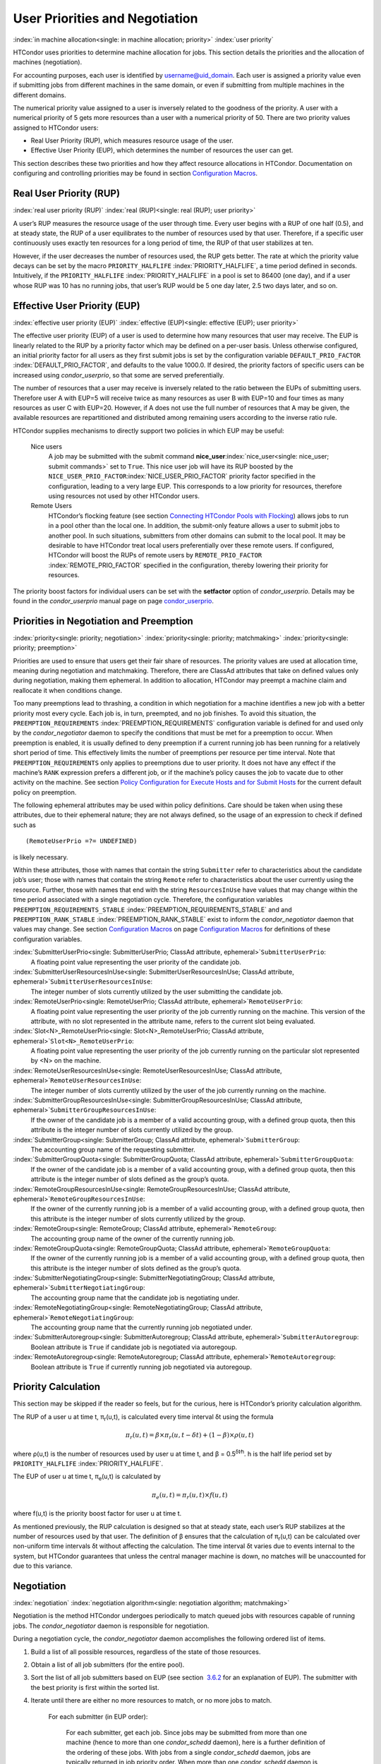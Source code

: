       

User Priorities and Negotiation
===============================

:index:`in machine allocation<single: in machine allocation; priority>`
:index:`user priority`

HTCondor uses priorities to determine machine allocation for jobs. This
section details the priorities and the allocation of machines
(negotiation).

For accounting purposes, each user is identified by
username@uid_domain. Each user is assigned a priority value even if
submitting jobs from different machines in the same domain, or even if
submitting from multiple machines in the different domains.

The numerical priority value assigned to a user is inversely related to
the goodness of the priority. A user with a numerical priority of 5 gets
more resources than a user with a numerical priority of 50. There are
two priority values assigned to HTCondor users:

-  Real User Priority (RUP), which measures resource usage of the user.
-  Effective User Priority (EUP), which determines the number of
   resources the user can get.

This section describes these two priorities and how they affect resource
allocations in HTCondor. Documentation on configuring and controlling
priorities may be found in section \ `Configuration
Macros <../admin-manual/configuration-macros.html>`__.

Real User Priority (RUP)
------------------------

:index:`real user priority (RUP)`
:index:`real (RUP)<single: real (RUP); user priority>`

A user’s RUP measures the resource usage of the user through time. Every
user begins with a RUP of one half (0.5), and at steady state, the RUP
of a user equilibrates to the number of resources used by that user.
Therefore, if a specific user continuously uses exactly ten resources
for a long period of time, the RUP of that user stabilizes at ten.

However, if the user decreases the number of resources used, the RUP
gets better. The rate at which the priority value decays can be set by
the macro ``PRIORITY_HALFLIFE`` :index:`PRIORITY_HALFLIFE`, a time
period defined in seconds. Intuitively, if the ``PRIORITY_HALFLIFE``
:index:`PRIORITY_HALFLIFE` in a pool is set to 86400 (one day),
and if a user whose RUP was 10 has no running jobs, that user’s RUP
would be 5 one day later, 2.5 two days later, and so on.

Effective User Priority (EUP)
-----------------------------

:index:`effective user priority (EUP)`
:index:`effective (EUP)<single: effective (EUP); user priority>`

The effective user priority (EUP) of a user is used to determine how
many resources that user may receive. The EUP is linearly related to the
RUP by a priority factor which may be defined on a per-user basis.
Unless otherwise configured, an initial priority factor for all users as
they first submit jobs is set by the configuration variable
``DEFAULT_PRIO_FACTOR`` :index:`DEFAULT_PRIO_FACTOR`, and defaults
to the value 1000.0. If desired, the priority factors of specific users
can be increased using *condor_userprio*, so that some are served
preferentially.

The number of resources that a user may receive is inversely related to
the ratio between the EUPs of submitting users. Therefore user A with
EUP=5 will receive twice as many resources as user B with EUP=10 and
four times as many resources as user C with EUP=20. However, if A does
not use the full number of resources that A may be given, the available
resources are repartitioned and distributed among remaining users
according to the inverse ratio rule.

HTCondor supplies mechanisms to directly support two policies in which
EUP may be useful:

 Nice users
    A job may be submitted with the submit command
    **nice_user**\ :index:`nice_user<single: nice_user; submit commands>` set to
    ``True``. This nice user job will have its RUP boosted by the
    ``NICE_USER_PRIO_FACTOR``\ :index:`NICE_USER_PRIO_FACTOR`
    priority factor specified in the configuration, leading to a very
    large EUP. This corresponds to a low priority for resources,
    therefore using resources not used by other HTCondor users.
 Remote Users
    HTCondor’s flocking feature (see section \ `Connecting HTCondor
    Pools with
    Flocking <../grid-computing/connecting-pools-with-flocking.html>`__)
    allows jobs to run in a pool other than the local one. In addition,
    the submit-only feature allows a user to submit jobs to another
    pool. In such situations, submitters from other domains can submit
    to the local pool. It may be desirable to have HTCondor treat local
    users preferentially over these remote users. If configured,
    HTCondor will boost the RUPs of remote users by
    ``REMOTE_PRIO_FACTOR`` :index:`REMOTE_PRIO_FACTOR` specified
    in the configuration, thereby lowering their priority for resources.

The priority boost factors for individual users can be set with the
**setfactor** option of *condor_userprio*. Details may be found in the
*condor_userprio* manual page on
page \ `condor_userprio <../man-pages/condor_userprio.html>`__.

Priorities in Negotiation and Preemption
----------------------------------------

:index:`priority<single: priority; negotiation>` :index:`priority<single: priority; matchmaking>`
:index:`priority<single: priority; preemption>`

Priorities are used to ensure that users get their fair share of
resources. The priority values are used at allocation time, meaning
during negotiation and matchmaking. Therefore, there are ClassAd
attributes that take on defined values only during negotiation, making
them ephemeral. In addition to allocation, HTCondor may preempt a
machine claim and reallocate it when conditions change.

Too many preemptions lead to thrashing, a condition in which negotiation
for a machine identifies a new job with a better priority most every
cycle. Each job is, in turn, preempted, and no job finishes. To avoid
this situation, the ``PREEMPTION_REQUIREMENTS``
:index:`PREEMPTION_REQUIREMENTS` configuration variable is defined
for and used only by the *condor_negotiator* daemon to specify the
conditions that must be met for a preemption to occur. When preemption
is enabled, it is usually defined to deny preemption if a current
running job has been running for a relatively short period of time. This
effectively limits the number of preemptions per resource per time
interval. Note that ``PREEMPTION_REQUIREMENTS`` only applies to
preemptions due to user priority. It does not have any effect if the
machine’s ``RANK`` expression prefers a different job, or if the
machine’s policy causes the job to vacate due to other activity on the
machine. See section `Policy Configuration for Execute Hosts and for
Submit Hosts <../admin-manual/policy-configuration.html>`__ for the
current default policy on preemption.

The following ephemeral attributes may be used within policy
definitions. Care should be taken when using these attributes, due to
their ephemeral nature; they are not always defined, so the usage of an
expression to check if defined such as

::

      (RemoteUserPrio =?= UNDEFINED)

is likely necessary.

Within these attributes, those with names that contain the string
``Submitter`` refer to characteristics about the candidate job’s user;
those with names that contain the string ``Remote`` refer to
characteristics about the user currently using the resource. Further,
those with names that end with the string ``ResourcesInUse`` have values
that may change within the time period associated with a single
negotiation cycle. Therefore, the configuration variables
``PREEMPTION_REQUIREMENTS_STABLE``
:index:`PREEMPTION_REQUIREMENTS_STABLE` and and
``PREEMPTION_RANK_STABLE`` :index:`PREEMPTION_RANK_STABLE` exist
to inform the *condor_negotiator* daemon that values may change. See
section \ `Configuration
Macros <../admin-manual/configuration-macros.html>`__ on
page \ `Configuration
Macros <../admin-manual/configuration-macros.html>`__ for definitions of
these configuration variables.


:index:`SubmitterUserPrio<single: SubmitterUserPrio; ClassAd attribute, ephemeral>`\ ``SubmitterUserPrio``:
    A floating point value representing the user priority of the
    candidate job.

:index:`SubmitterUserResourcesInUse<single: SubmitterUserResourcesInUse; ClassAd attribute, ephemeral>`\ ``SubmitterUserResourcesInUse``:
    The integer number of slots currently utilized by the user
    submitting the candidate job.

:index:`RemoteUserPrio<single: RemoteUserPrio; ClassAd attribute, ephemeral>`\ ``RemoteUserPrio``:
    A floating point value representing the user priority of the job
    currently running on the machine. This version of the attribute,
    with no slot represented in the attribute name, refers to the
    current slot being evaluated.

:index:`Slot<N>_RemoteUserPrio<single: Slot<N>_RemoteUserPrio; ClassAd attribute, ephemeral>`\ ``Slot<N>_RemoteUserPrio``:
    A floating point value representing the user priority of the job
    currently running on the particular slot represented by <N> on the
    machine.

:index:`RemoteUserResourcesInUse<single: RemoteUserResourcesInUse; ClassAd attribute, ephemeral>`\ ``RemoteUserResourcesInUse``:
    The integer number of slots currently utilized by the user of the
    job currently running on the machine.

:index:`SubmitterGroupResourcesInUse<single: SubmitterGroupResourcesInUse; ClassAd attribute, ephemeral>`\ ``SubmitterGroupResourcesInUse``:
    If the owner of the candidate job is a member of a valid accounting
    group, with a defined group quota, then this attribute is the
    integer number of slots currently utilized by the group.

:index:`SubmitterGroup<single: SubmitterGroup; ClassAd attribute, ephemeral>`\ ``SubmitterGroup``:
    The accounting group name of the requesting submitter.

:index:`SubmitterGroupQuota<single: SubmitterGroupQuota; ClassAd attribute, ephemeral>`\ ``SubmitterGroupQuota``:
    If the owner of the candidate job is a member of a valid accounting
    group, with a defined group quota, then this attribute is the
    integer number of slots defined as the group’s quota.

:index:`RemoteGroupResourcesInUse<single: RemoteGroupResourcesInUse; ClassAd attribute, ephemeral>`\ ``RemoteGroupResourcesInUse``:
    If the owner of the currently running job is a member of a valid
    accounting group, with a defined group quota, then this attribute is
    the integer number of slots currently utilized by the group.

:index:`RemoteGroup<single: RemoteGroup; ClassAd attribute, ephemeral>`\ ``RemoteGroup``:
    The accounting group name of the owner of the currently running job.

:index:`RemoteGroupQuota<single: RemoteGroupQuota; ClassAd attribute, ephemeral>`\ ``RemoteGroupQuota``:
    If the owner of the currently running job is a member of a valid
    accounting group, with a defined group quota, then this attribute is
    the integer number of slots defined as the group’s quota.

:index:`SubmitterNegotiatingGroup<single: SubmitterNegotiatingGroup; ClassAd attribute, ephemeral>`\ ``SubmitterNegotiatingGroup``:
    The accounting group name that the candidate job is negotiating
    under.

:index:`RemoteNegotiatingGroup<single: RemoteNegotiatingGroup; ClassAd attribute, ephemeral>`\ ``RemoteNegotiatingGroup``:
    The accounting group name that the currently running job negotiated
    under.

:index:`SubmitterAutoregroup<single: SubmitterAutoregroup; ClassAd attribute, ephemeral>`\ ``SubmitterAutoregroup``:
    Boolean attribute is ``True`` if candidate job is negotiated via
    autoregoup.

:index:`RemoteAutoregroup<single: RemoteAutoregroup; ClassAd attribute, ephemeral>`\ ``RemoteAutoregroup``:
    Boolean attribute is ``True`` if currently running job negotiated
    via autoregoup.

Priority Calculation
--------------------

This section may be skipped if the reader so feels, but for the curious,
here is HTCondor’s priority calculation algorithm.

The RUP of a user u at time t, π\ :sub:`r`\ (u,t), is calculated every
time interval δt using the formula

.. math::

    π_r(u,t) = β × π_r(u,t- δt) + (1- β) × ρ(u, t)

where ρ(u,t) is the number of resources used by user u at time t, and β
= 0.5\ :sup:`δt∕h`. h is the half life period set by
``PRIORITY_HALFLIFE`` :index:`PRIORITY_HALFLIFE`.

The EUP of user u at time t, π\ :sub:`e`\ (u,t) is calculated by

.. math::

    π_e(u,t) = π_r(u,t) × f(u,t)

where f(u,t) is the priority boost factor for user u at time t.

As mentioned previously, the RUP calculation is designed so that at
steady state, each user’s RUP stabilizes at the number of resources used
by that user. The definition of β ensures that the calculation of
π\ :sub:`r`\ (u,t) can be calculated over non-uniform time intervals δt
without affecting the calculation. The time interval δt varies due to
events internal to the system, but HTCondor guarantees that unless the
central manager machine is down, no matches will be unaccounted for due
to this variance.

Negotiation
-----------

:index:`negotiation`
:index:`negotiation algorithm<single: negotiation algorithm; matchmaking>`

Negotiation is the method HTCondor undergoes periodically to match
queued jobs with resources capable of running jobs. The
*condor_negotiator* daemon is responsible for negotiation.

During a negotiation cycle, the *condor_negotiator* daemon accomplishes
the following ordered list of items.

#. Build a list of all possible resources, regardless of the state of
   those resources.
#. Obtain a list of all job submitters (for the entire pool).
#. Sort the list of all job submitters based on EUP (see section
    `3.6.2 <#x34-2340003.6.2>`__ for an explanation of EUP). The
   submitter with the best priority is first within the sorted list.
#. Iterate until there are either no more resources to match, or no more
   jobs to match.

       For each submitter (in EUP order):

           For each submitter, get each job. Since jobs may be submitted
           from more than one machine (hence to more than one
           *condor_schedd* daemon), here is a further definition of the
           ordering of these jobs. With jobs from a single
           *condor_schedd* daemon, jobs are typically returned in job
           priority order. When more than one *condor_schedd* daemon is
           involved, they are contacted in an undefined order. All jobs
           from a single *condor_schedd* daemon are considered before
           moving on to the next. For each job:

           -  For each machine in the pool that can execute jobs:

              #. If ``machine.requirements`` evaluates to ``False`` or
                 ``job.requirements`` evaluates to ``False``, skip this
                 machine
              #. If the machine is in the Claimed state, but not running
                 a job, skip this machine.
              #. If this machine is not running a job, add it to the
                 potential match list by reason of No Preemption.
              #. If the machine is running a job

                 -  If the ``machine.RANK`` on this job is better than
                    the running job, add this machine to the potential
                    match list by reason of Rank.
                 -  If the EUP of this job is better than the EUP of the
                    currently running job, and
                    ``PREEMPTION_REQUIREMENTS`` is ``True``, and the
                    ``machine.RANK`` on this job is not worse than the
                    currently running job, add this machine to the
                    potential match list by reason of Priority.

           -  Of machines in the potential match list, sort by
              ``NEGOTIATOR_PRE_JOB_RANK``, ``job.RANK``,
              ``NEGOTIATOR_POST_JOB_RANK``, Reason for claim (No
              Preemption, then Rank, then Priority), ``PREEMPTION_RANK``
           -  The job is assigned to the top machine on the potential
              match list. The machine is removed from the list of
              resources to match (on this negotiation cycle).

The *condor_negotiator* asks the *condor_schedd* for the "next job"
from a given submitter/user. Typically, the *condor_schedd* returns
jobs in the order of job priority. If priorities are the same, job
submission time is used; older jobs go first. If a cluster has multiple
procs in it and one of the jobs cannot be matched, the *condor_schedd*
will not return any more jobs in that cluster on that negotiation pass.
This is an optimization based on the theory that the cluster jobs are
similar. The configuration variable ``NEGOTIATE_ALL_JOBS_IN_CLUSTER``
:index:`NEGOTIATE_ALL_JOBS_IN_CLUSTER` disables the
cluster-skipping optimization. Use of the configuration variable
``SIGNIFICANT_ATTRIBUTES`` :index:`SIGNIFICANT_ATTRIBUTES` will
change the definition of what the *condor_schedd* considers a cluster
from the default definition of all jobs that share the same
``ClusterId``.

The Layperson’s Description of the Pie Spin and Pie Slice
---------------------------------------------------------

:index:`pie slice` :index:`pie spin`
:index:`pie slice<single: pie slice; scheduling>`
:index:`pie spin<single: pie spin; scheduling>`

HTCondor schedules in a variety of ways. First, it takes all users who
have submitted jobs and calculates their priority. Then, it totals the
number of resources available at the moment, and using the ratios of the
user priorities, it calculates the number of machines each user could
get. This is their pie slice.

The HTCondor matchmaker goes in user priority order, contacts each user,
and asks for job information. The *condor_schedd* daemon (on behalf of
a user) tells the matchmaker about a job, and the matchmaker looks at
available resources to create a list of resources that match the
requirements expression. With the list of resources that match, it sorts
them according to the rank expressions within ClassAds. If a machine
prefers a job, the job is assigned to that machine, potentially
preempting a job that might already be running on that machine.
Otherwise, give the machine to the job that the job ranks highest. If
the machine ranked highest is already running a job, we may preempt
running job for the new job. When preemption is enabled, a reasonable
policy states that the user must have a 20% better priority in order for
preemption to succeed. If the job has no preferences as to what sort of
machine it gets, matchmaking gives it the first idle resource to meet
its requirements.

This matchmaking cycle continues until the user has received all of the
machines in their pie slice. The matchmaker then contacts the next
highest priority user and offers that user their pie slice worth of
machines. After contacting all users, the cycle is repeated with any
still available resources and recomputed pie slices. The matchmaker
continues spinning the pie until it runs out of machines or all the
*condor_schedd* daemons say they have no more jobs.

Group Accounting
----------------

:index:`accounting<single: accounting; groups>` :index:`by group<single: by group; accounting>`
:index:`by group<single: by group; priority>`

By default, HTCondor does all accounting on a per-user basis, and this
accounting is primarily used to compute priorities for HTCondor’s
fair-share scheduling algorithms. However, accounting can also be done
on a per-group basis. Multiple users can all submit jobs into the same
accounting group, and all jobs with the same accounting group will be
treated with the same priority. Jobs that do not specify an accounting
group have all accounting and priority based on the user, which may be
identified by the job ClassAd attribute ``Owner``. Jobs that do specify
an accounting group have all accounting and priority based on the
specified accounting group. Therefore, accounting based on groups only
works when the jobs correctly identify their group membership.
:index:`AcctGroup<single: AcctGroup; ClassAd job attribute>`
:index:`AcctGroupUser<single: AcctGroupUser; ClassAd job attribute>`

The preferred method for having a job associate itself with an
accounting group adds a command to the submit description file that
specifies the group name:

::

      accounting_group = group_physics

This command causes the job ClassAd attribute ``AcctGroup`` to be set
with this group name.

If the user name of the job submitter should be other than the ``Owner``
job ClassAd attribute, an additional command specifies the user name:

::

      accounting_group_user = albert

This command causes the job ClassAd attribute ``AcctGroupUser`` to be
set with this user name.
:index:`AccountingGroup<single: AccountingGroup; ClassAd job attribute>`

The previous method for defining accounting groups is no longer
recommended. It inserted the job ClassAd attribute ``AccountingGroup``
by setting it in the submit description file using the syntax in this
example:

::

    +AccountingGroup = "group_physics.albert"

In this previous method for defining accounting groups, the
``AccountingGroup`` attribute is a string, and it therefore must be
enclosed in double quote marks.

Much of the reason that the previous method for defining accounting
groups is no longer recommended is that the name of an accounting is
that it used the period (.) character to separate the group name from
the user name. Therefore, the syntax did not work if a user name
contained a period.

The name should not be qualified with a domain. Certain parts of the
HTCondor system do append the value ``$(UID_DOMAIN)`` (as specified in
the configuration file on the submit machine) to this string for
internal use. For example, if the value of ``UID_DOMAIN`` is
``example.com``, and the accounting group name is as specified,
*condor_userprio* will show statistics for this accounting group using
the appended domain, for example

::

                                        Effective 
    User Name                           Priority 
    ------------------------------      --------- 
    group_physics@example.com                0.50 
    user@example.com                        23.11 
    heavyuser@example.com                  111.13 
    ...

Additionally, the *condor_userprio* command allows administrators to
remove an entity from the accounting system in HTCondor. The **-delete**
option to *condor_userprio* accomplishes this if all the jobs from a
given accounting group are completed, and the administrator wishes to
remove that group from the system. The **-delete** option identifies the
accounting group with the fully-qualified name of the accounting group.
For example

::

    condor_userprio -delete group_physics@example.com

HTCondor removes entities itself as they are no longer relevant.
Intervention by an administrator to delete entities can be beneficial
when the use of thousands of short term accounting groups leads to
scalability issues.

Accounting Groups with Hierarchical Group Quotas
------------------------------------------------

:index:`hierarchical group quotas`
:index:`by group<single: by group; negotiation>` :index:`quotas<single: quotas; groups>`
:index:`hierarchical quotas for a group<single: hierarchical quotas for a group; quotas>`

An upper limit on the number of slots allocated to a group of users can
be specified with group quotas. This policy may be desired when
different groups provide their computers to create one large HTCondor
pool, and want to restrict the number of jobs running from one group to
the number of machines the group has provided.

Consider an example pool with thirty slots: twenty slots are owned by
the physics group and ten are owned by the chemistry group. The desired
policy is that no more than twenty concurrent jobs are ever running from
the physicists, and only ten from the chemists. These machines are
otherwise identical, so it does not matter which machines run which
group’s jobs. It only matters that the proportions of allocated slots
are correct.

Instead of quotas, this could be implemented by configuring the ``RANK``
expression such that the twenty machines owned by the physics group
prefer jobs submitted by the physics users. Likewise, the ten machines
owned by the chemistry group are configured to prefer jobs submitted by
the chemistry group. However, this steers jobs to execute on specific
machines, instead of the desired policy which allocates numbers of
machines, where these machines can be any of the pool’s machines that
are available.

Group quotas may implement this policy. Define the groups and set their
quotas in the configuration of the central manager:

::

      GROUP_NAMES = group_physics, group_chemistry 
      GROUP_QUOTA_group_physics =   20 
      GROUP_QUOTA_group_chemistry = 10

The implementation of quotas is hierarchical, such that quotas may be
described for the tree of groups, subgroups, sub subgroups, etc. Group
names identify the groups, such that the configuration can define the
quotas in terms of limiting the number of cores allocated for a group or
subgroup. Group names do not need to begin with ``"group_"``, but that
is the convention, which helps to avoid naming conflicts between groups
and subgroups. The hierarchy is identified by using the period (’.’)
character to separate a group name from a subgroup name from a sub
subgroup name, etc. Group names are case-insensitive for negotiation.
:index:`<none> group`
:index:`<none> group<single: <none> group; group accounting>`

At the root of the tree that defines the hierarchical groups is the
invented "<none>" group. The implied quota of the "<none>" group will be
all available slots. This string will appear in the output of
*condor_status*.

If the sum of the child quotas exceeds the parent, then the child quotas
are scaled down in proportion to their relative sizes. For the given
example, there were 30 original slots at the root of the tree. If a
power failure removed half of the original 30, leaving fifteen slots,
physics would be scaled back to a quota of ten, and chemistry to five.
This scaling can be disabled by setting the *condor_negotiator*
configuration variable ``NEGOTIATOR_ALLOW_QUOTA_OVERSUBSCRIPTION``
:index:`NEGOTIATOR_ALLOW_QUOTA_OVERSUBSCRIPTION` to ``True``. If
the sum of the child quotas is less than that of the parent, the child
quotas remain intact; they are not scaled up. That is, if somehow the
number of slots doubled from thirty to sixty, physics would still be
limited to 20 slots, and chemistry would be limited to 10. This example
in which the quota is defined by absolute values is called a static
quota.

Each job must state which group it belongs to. Currently this is opt-in,
and the system trusts each user to put the correct group in the submit
description file. Jobs that do not identify themselves as a group member
are negotiated for as part of the "<none>" group. Note that this
requirement is per job, not per user. A given user may be a member of
many groups. Jobs identify which group they are in by setting the
**accounting_group**\ :index:`accounting_group<single: accounting_group; submit commands>`
and
**accounting_group_user**\ :index:`accounting_group_user<single: accounting_group_user; submit commands>`
commands within the submit description file, as specified in
section \ `3.6.7 <#x34-2390003.6.7>`__. For example:

::

    accounting_group = group_physics 
    accounting_group_user = einstein

The size of the quotas may instead be expressed as a proportion. This is
then referred to as a dynamic group quota, because the size of the quota
is dynamically recalculated every negotiation cycle, based on the total
available size of the pool. Instead of using static quotas, this example
can be recast using dynamic quotas, with one-third of the pool allocated
to chemistry and two-thirds to physics. The quotas maintain this ratio
even as the size of the pool changes, perhaps because of machine
failures, because of the arrival of new machines within the pool, or
because of other reasons. The job submit description files remain the
same. Configuration on the central manager becomes:

::

      GROUP_NAMES = group_physics, group_chemistry 
      GROUP_QUOTA_DYNAMIC_group_chemistry = 0.33 
      GROUP_QUOTA_DYNAMIC_group_physics =   0.66

The values of the quotas must be less than 1.0, indicating fractions of
the pool’s machines. As with static quota specification, if the sum of
the children exceeds one, they are scaled down proportionally so that
their sum does equal 1.0. If their sum is less than one, they are not
changed.

Extending this example to incorporate subgroups, assume that the physics
group consists of high-energy (hep) and low-energy (lep) subgroups. The
high-energy sub-group owns fifteen of the twenty physics slots, and the
low-energy group owns the remainder. Groups are distinguished from
subgroups by an intervening period character (.) in the group’s name.
Static quotas for these subgroups extend the example configuration:

::

      GROUP_NAMES = group_physics, group_physics.hep, group_physics.lep, group_chemistry 
      GROUP_QUOTA_group_physics     =   20 
      GROUP_QUOTA_group_physics.hep =   15 
      GROUP_QUOTA_group_physics.lep =    5 
      GROUP_QUOTA_group_chemistry   =   10

This hierarchy may be more useful when dynamic quotas are used. Here is
the example, using dynamic quotas:

::

      GROUP_NAMES = group_physics, group_physics.hep, group_physics.lep, group_chemistry 
      GROUP_QUOTA_DYNAMIC_group_chemistry   =   0.33334 
      GROUP_QUOTA_DYNAMIC_group_physics     =   0.66667 
      GROUP_QUOTA_DYNAMIC_group_physics.hep =   0.75 
      GROUP_QUOTA_DYNAMIC_group_physics.lep =   0.25

The fraction of a subgroup’s quota is expressed with respect to its
parent group’s quota. That is, the high-energy physics subgroup is
allocated 75% of the 66% that physics gets of the entire pool, however
many that might be. If there are 30 machines in the pool, that would be
the same 15 machines as specified in the static quota example.

High-energy physics users indicate which group their jobs should go in
with the submit description file identification:

::

    accounting_group = group_physics.hep 
    accounting_group_user = higgs

In all these examples so far, the hierarchy is merely a notational
convenience. Each of the examples could be implemented with a flat
structure, although it might be more confusing for the administrator.
Surplus is the concept that creates a true hierarchy.

If a given group or sub-group accepts surplus, then that given group is
allowed to exceed its configured quota, by using the leftover, unused
quota of other groups. Surplus is disabled for all groups by default.
Accepting surplus may be enabled for all groups by setting
``GROUP_ACCEPT_SURPLUS`` :index:`GROUP_ACCEPT_SURPLUS` to
``True``. Surplus may be enabled for individual groups by setting
``GROUP_ACCEPT_SURPLUS_<groupname>``
:index:`GROUP_ACCEPT_SURPLUS_<groupname>` to ``True``. Consider
the following example:

::

      GROUP_NAMES = group_physics, group_physics.hep, group_physics.lep, group_chemistry 
      GROUP_QUOTA_group_physics     =   20 
      GROUP_QUOTA_group_physics.hep =   15 
      GROUP_QUOTA_group_physics.lep =    5 
      GROUP_QUOTA_group_chemistry   =   10 
      GROUP_ACCEPT_SURPLUS = false 
      GROUP_ACCEPT_SURPLUS_group_physics = false 
      GROUP_ACCEPT_SURPLUS_group_physics.lep = true 
      GROUP_ACCEPT_SURPLUS_group_physics.hep = true

This configuration is the same as above for the chemistry users.
However, ``GROUP_ACCEPT_SURPLUS`` is set to ``False`` globally,
``False`` for the physics parent group, and ``True`` for the subgroups
group_physics.lep and group_physics.lep. This means that
group_physics.lep and group_physics.hep are allowed to exceed their
quota of 15 and 5, but their sum cannot exceed 20, for that is their
parent’s quota. If the group_physics had ``GROUP_ACCEPT_SURPLUS`` set
to ``True``, then either group_physics.lep and group_physics.hep would
not be limited by quota.

Surplus slots are distributed bottom-up from within the quota tree. That
is, any leaf nodes of this tree with excess quota will share it with any
peers which accept surplus. Any subsequent excess will then be passed up
to the parent node and over to all of its children, recursively. Any
node that does not accept surplus implements a hard cap on the number of
slots that the sum of it’s children use.

After the *condor_negotiator* calculates the quota assigned to each
group, possibly adding in surplus, it then negotiates with the
*condor_schedd* daemons in the system to try to match jobs to each
group. It does this one group at a time. By default, it goes in
"starvation group order." That is, the group whose current usage is the
smallest fraction of its quota goes first, then the next, and so on. The
"<none>" group implicitly at the root of the tree goes last. This
ordering can be replaced by defining configuration variable
``GROUP_SORT_EXPR`` :index:`GROUP_SORT_EXPR`. The
*condor_negotiator* evaluates this ClassAd expression for each group
ClassAd, sorts the groups by the floating point result, and then
negotiates with the smallest positive value going first. Available
attributes for sorting with ``GROUP_SORT_EXPR``
:index:`GROUP_SORT_EXPR` include:

--------------

Table 3.1: Attributes visible to GROUP_SORT_EXPR

+-----------------------+--------------------------------------------+
| Attribute Name        | Description                                |
+-----------------------+--------------------------------------------+
| AccountingGroup       | A string containing the group name         |
+-----------------------+--------------------------------------------+
| GroupQuota            | The computed limit for this group          |
+-----------------------+--------------------------------------------+
| GroupQuotaInUse       | The total slot weight used by this group   |
+-----------------------+--------------------------------------------+
| GroupQuotaAllocated   | Quota allocated this cycle                 |
+-----------------------+--------------------------------------------+

--------------

One possible group quota policy is strict priority. For example, a site
prefers physics users to match as many slots as they can, and only when
all the physics jobs are running, and idle slots remain, are chemistry
jobs allowed to run. The default "starvation group order" can be used to
implement this. By setting configuration variable
``NEGOTIATOR_ALLOW_QUOTA_OVERSUBSCRIPTION``
:index:`NEGOTIATOR_ALLOW_QUOTA_OVERSUBSCRIPTION` to ``True``, and
setting the physics quota to a number so large that it cannot ever be
met, such as one million, the physics group will always be the "most
starving" group, will always negotiate first, and will always be unable
to meet the quota. Only when all the physics jobs are running will the
chemistry jobs then run. If the chemistry quota is set to a value
smaller than physics, but still larger than the pool, this policy can
support a third, even lower priority group, and so on.

The *condor_userprio* command can show the current quotas in effect,
and the current usage by group. For example:

::

    $ condor_userprio -quotas 
    Last Priority Update: 11/12 15:18 
    Group                    Effective  Config     Use    Subtree  Requested 
    Name                       Quota     Quota   Surplus   Quota   Resources 
    ------------------------ --------- --------- ------- --------- ---------- 
    group_physics.hep            15.00     15.00 no          15.00         60 
    group_physics.lep             5.00      5.00 no           5.00         60 
    ------------------------ --------- --------- ------- --------- ---------- 
    Number of users: 2                                 ByQuota

This shows that there are two groups, each with 60 jobs in the queue.
group_physics.hep has a quota of 15 machines, and group_physics.lep
has 5 machines. Other options to *condor_userprio*, such as **-most**
will also show the number of resources in use.